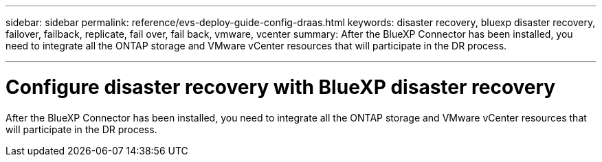 ---
sidebar: sidebar
permalink: reference/evs-deploy-guide-config-draas.html
keywords: disaster recovery, bluexp disaster recovery, failover, failback, replicate, fail over, fail back, vmware, vcenter 
summary: After the BlueXP Connector has been installed, you need to integrate all the ONTAP storage and VMware vCenter resources that will participate in the DR process.

---

= Configure disaster recovery with BlueXP disaster recovery

:hardbreaks:
:icons: font
:imagesdir: ../media/use/

[.lead]
After the BlueXP Connector has been installed, you need to integrate all the ONTAP storage and VMware vCenter resources that will participate in the DR process. 

